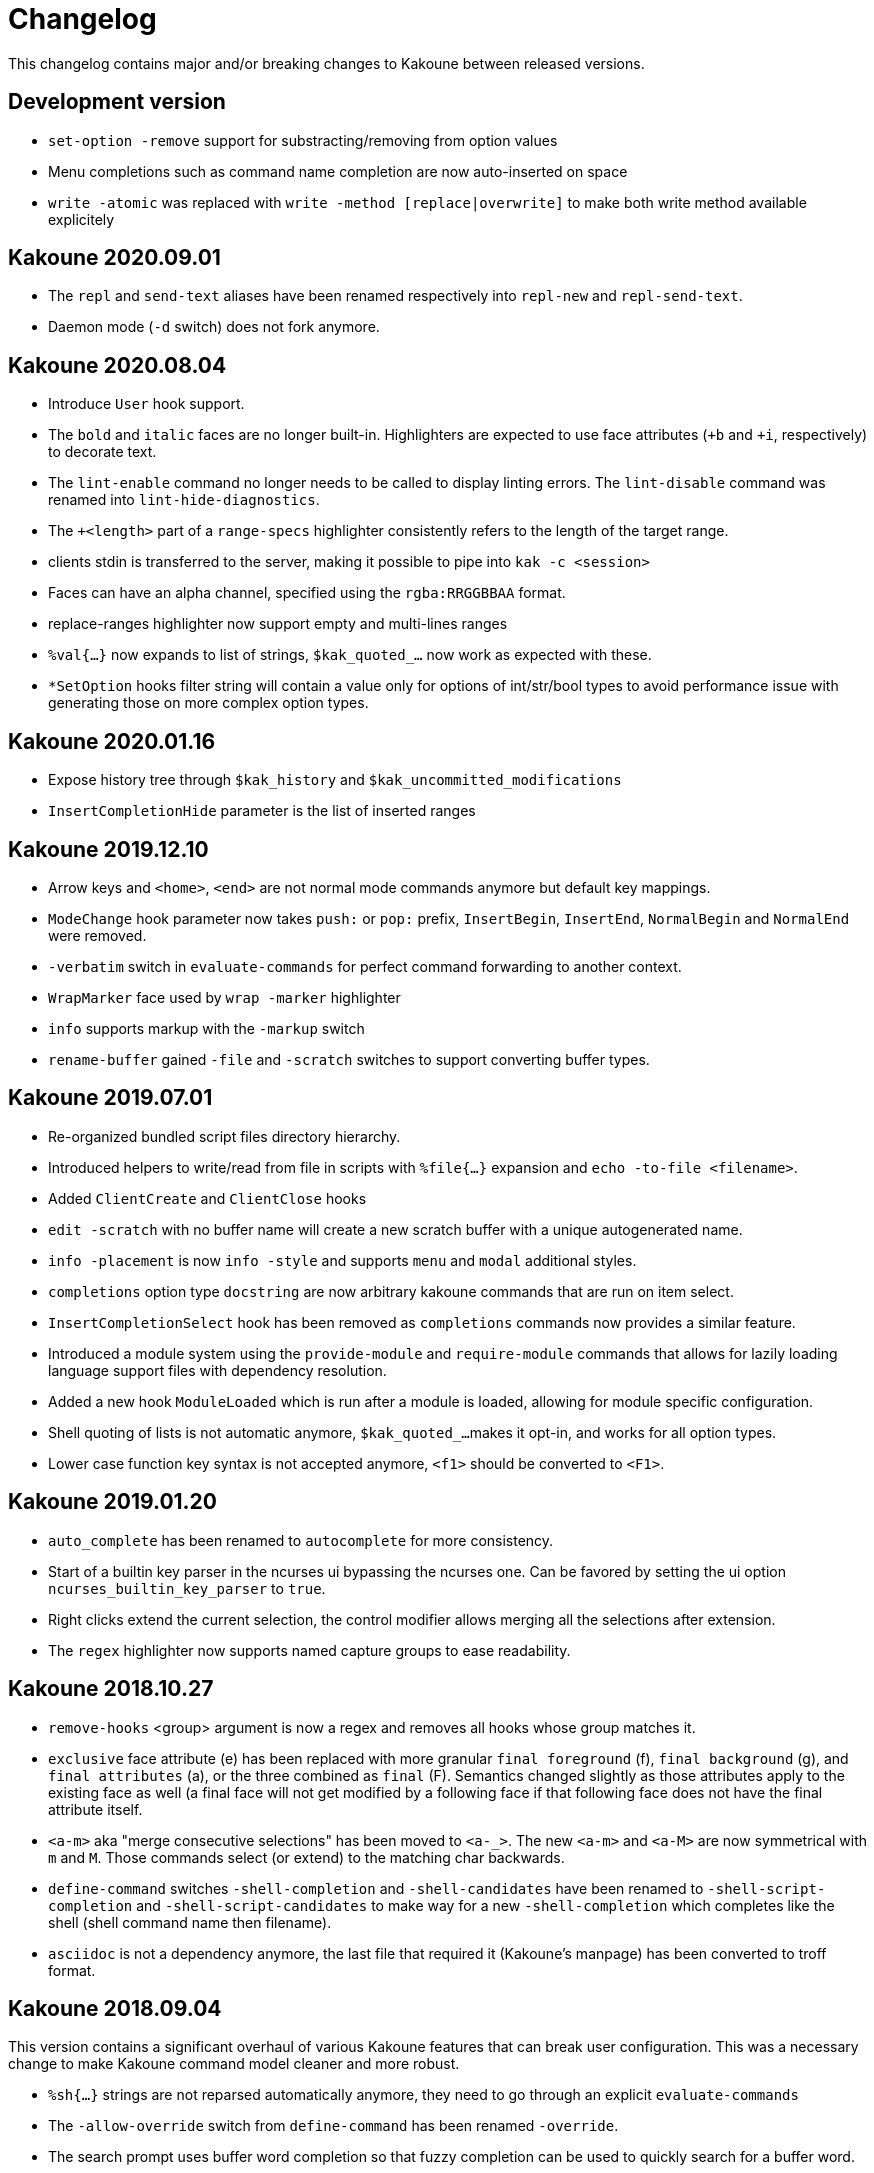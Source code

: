 = Changelog

This changelog contains major and/or breaking changes to Kakoune between
released versions.

== Development version

* `set-option -remove` support for substracting/removing from option values

* Menu completions such as command name completion are now auto-inserted on
  space

* `write -atomic` was replaced with `write -method [replace|overwrite]` to
  make both write method available explicitely

== Kakoune 2020.09.01

* The `repl` and `send-text` aliases have been renamed respectively into
  `repl-new` and `repl-send-text`.

* Daemon mode (`-d` switch) does not fork anymore.

== Kakoune 2020.08.04

* Introduce `User` hook support.

* The `bold` and `italic` faces are no longer built-in. Highlighters
  are expected to use face attributes (`+b` and `+i`, respectively) to
  decorate text.

* The `lint-enable` command no longer needs to be called to display
  linting errors. The `lint-disable` command was renamed into
  `lint-hide-diagnostics`.

* The `+<length>` part of a `range-specs` highlighter consistently
  refers to the length of the target range.

* clients stdin is transferred to the server, making it possible
  to pipe into `kak -c <session>`

* Faces can have an alpha channel, specified using the 
  `rgba:RRGGBBAA` format.

* replace-ranges highlighter now support empty and multi-lines ranges

* `%val{...}` now expands to list of strings, `$kak_quoted_...` now work
  as expected with these.

* `*SetOption` hooks filter string will contain a value only for options
  of int/str/bool types to avoid performance issue with generating those
  on more complex option types. 

== Kakoune 2020.01.16

* Expose history tree through `$kak_history` and
  `$kak_uncommitted_modifications`

* `InsertCompletionHide` parameter is the list of inserted
  ranges

== Kakoune 2019.12.10

* Arrow keys and `<home>`, `<end>` are not normal mode commands
  anymore but default key mappings.
  
* `ModeChange` hook parameter now takes `push:` or `pop:` prefix,
  `InsertBegin`, `InsertEnd`, `NormalBegin` and `NormalEnd`
  were removed.

* `-verbatim` switch in `evaluate-commands` for perfect command
  forwarding to another context.

* `WrapMarker` face used by `wrap -marker` highlighter

* `info` supports markup with the `-markup` switch

* `rename-buffer` gained `-file` and `-scratch` switches
  to support converting buffer types.  

== Kakoune 2019.07.01

* Re-organized bundled script files directory hierarchy.

* Introduced helpers to write/read from file in scripts with
  `%file{...}` expansion and `echo -to-file <filename>`.

* Added `ClientCreate` and `ClientClose` hooks

* `edit -scratch` with no buffer name will create a new
  scratch buffer with a unique autogenerated name.

* `info -placement` is now `info -style` and supports
  `menu` and `modal` additional styles.

* `completions` option type `docstring` are now arbitrary
  kakoune commands that are run on item select.

* `InsertCompletionSelect` hook has been removed as
  `completions` commands now provides a similar feature.

* Introduced a module system using the `provide-module` and
  `require-module` commands that allows for lazily loading language
  support files with dependency resolution.

* Added a new hook `ModuleLoaded` which is run after a module is
  loaded, allowing for module specific configuration.

* Shell quoting of lists is not automatic anymore, `$kak_quoted_...`
  makes it opt-in, and works for all option types.

* Lower case function key syntax is not accepted anymore,
  `<f1>` should be converted to `<F1>`.

== Kakoune 2019.01.20

* `auto_complete` has been renamed to `autocomplete` for more
  consistency.

* Start of a builtin key parser in the ncurses ui bypassing
  the ncurses one. Can be favored by setting the ui option
  `ncurses_builtin_key_parser` to `true`.

* Right clicks extend the current selection, the control modifier allows
  merging all the selections after extension.

* The `regex` highlighter now supports named capture groups to
  ease readability.

== Kakoune 2018.10.27

* `remove-hooks` <group> argument is now a regex and removes all
  hooks whose group matches it.

* `exclusive` face attribute (e) has been replaced with more
  granular `final foreground` (f), `final background` (g), and `final
  attributes` (a), or the three combined as `final` (F).  Semantics
  changed slightly as those attributes apply to the existing face as
  well (a final face will not get modified by a following face if that
  following face does not have the final attribute itself.

* `<a-m>` aka "merge consecutive selections" has been moved to `<a-_>`.
  The new `<a-m>` and `<a-M>` are now symmetrical with `m` and `M`.
  Those commands select (or extend) to the matching char backwards.

* `define-command` switches `-shell-completion` and `-shell-candidates`
  have been renamed to `-shell-script-completion` and
  `-shell-script-candidates` to make way for a new `-shell-completion`
  which completes like the shell (shell command name then filename).

* `asciidoc` is not a dependency anymore, the last file that required
  it (Kakoune's manpage) has been converted to troff format.

== Kakoune 2018.09.04

This version contains a significant overhaul of various Kakoune
features that can break user configuration. This was a necessary
change to make Kakoune command model cleaner and more robust.

* `%sh{...}` strings are not reparsed automatically anymore, they need
  to go through an explicit `evaluate-commands`

* The `-allow-override` switch from `define-command` has been renamed
  `-override`.

* The search prompt uses buffer word completion so that fuzzy completion
  can be used to quickly search for a buffer word.

* The `wrap` highlighter can accept a new `-marker <marker_text>` switch.

* The command line syntax has changed to support robust escaping.

  - `%sh{...}` is not expanded to multiple tokens automatically anymore,
    to evaluate its output as multiple tokens/commands, use the
    `evaluate-commands` command:

   -------------------------------------------------------------
   evaluate-commands %sh{ echo "first command; second command" }
   -------------------------------------------------------------

  - Escaping of `'` in `'...'` and `"` and `%` in `"..."` strings is done
    by doubling up (`''`, `""` and `%%`) instead of using a backslash

  - Bare words escaping has been tweaked.

  See <<command-parsing#,`:doc command-parsing`>>.

* Various lists (options, registers...) in Kakoune are now written using
  the command line syntax:

  - `set-register` now take an arbitrary number of parameters and sets
    the register to multiple strings. `%reg` expands to a list of strings.

  - the `$kak_reg_*` environment variable is now a list, `$kak_main_reg_*`
    provides the previous behaviour.

  - `%opt` expands list options as list of strings.

  - selection descs are whitespaces separated instead of `:` separated

* Highlighters syntax has changed to permit explicit naming and remove
  highlighter specific name parameters (such as for the group highlighter)
  `add-highlighter <path>/<name> <type> <params>` is the new syntax.

* Regions highlighters have been overhauled and are now specified with
  a sequence of commands instead of a single one:

  ------------------------------------------------------------------
  add-highlighter <path>/<name> regions
  add-highlighter <path>/<name>/<region name> region <begin> <end> \
  <type> <params>
  ------------------------------------------------------------------

  The recursion regex is opt-in through a `-recurse <recurse>` flag.

  They also are not necessarily groups anymore, a region can directly
  apply any other highlighter

  See <<highlighters#,`:doc highlighters`>>

* Highlighter type names have been unified, types that used `_` as
  word separators, such as `show_whitespaces` are now using `-`
  (`show-whitespace`).

* `a` on end of line is not treated specially anymore, it will start
  inserting on the next character, which will be the first character
  of the next line.

* `autoshowcompl` options has been renamed `auto_complete` and is
  now a `flags(insert|prompt)` option, allowing more granular
  configuration of when the completions should be displayed
  automatically.

* Prompt editing shortcuts have been changed to match readline.

== Kakoune 2018.04.13

First official Kakoune release.
